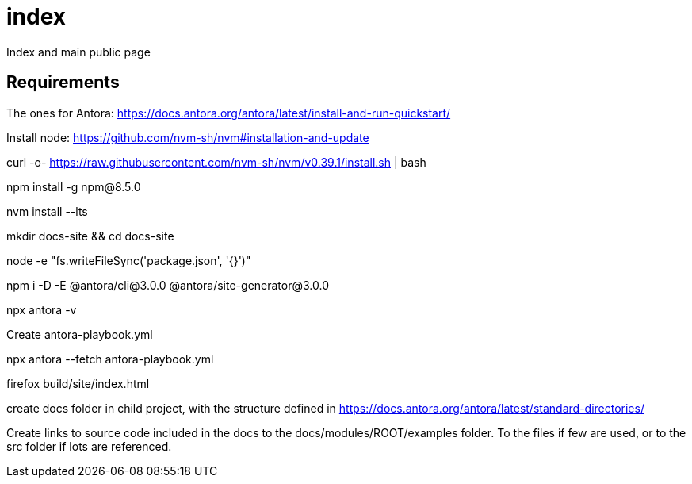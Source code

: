 # index
Index and main public page


## Requirements

The ones for Antora: https://docs.antora.org/antora/latest/install-and-run-quickstart/

Install node: https://github.com/nvm-sh/nvm#installation-and-update

curl -o- https://raw.githubusercontent.com/nvm-sh/nvm/v0.39.1/install.sh | bash

npm install -g npm@8.5.0

nvm install --lts

mkdir docs-site && cd docs-site

node -e "fs.writeFileSync('package.json', '{}')"

npm i -D -E @antora/cli@3.0.0 @antora/site-generator@3.0.0

npx antora -v

Create antora-playbook.yml

npx antora --fetch antora-playbook.yml

firefox build/site/index.html 

create docs folder in child project, with the structure defined in https://docs.antora.org/antora/latest/standard-directories/

Create links to source code included in the docs to the docs/modules/ROOT/examples folder. To the files if few are used, or to the src folder if lots are referenced.
